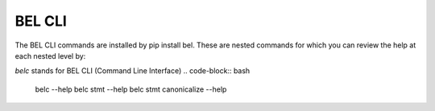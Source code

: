 BEL CLI
==========

The BEL CLI commands are installed by pip install bel. These are nested commands
for which you can review the help at each nested level by:

*belc* stands for BEL CLI (Command Line Interface)
.. code-block:: bash

    belc --help
    belc stmt --help
    belc stmt canonicalize --help

.. click:: bel.scripts:belc
   :prog: belc
   :show-nested:


.. Readthedocs hasn't updated to python 3.6 yet so the f expressions are breaking the sphinx-click extension output

